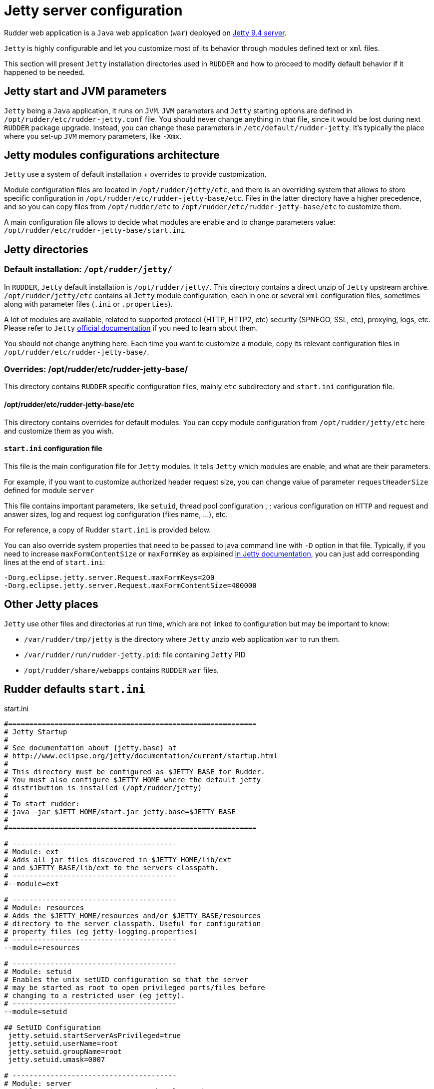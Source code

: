 = Jetty server configuration

Rudder web application is a `Java` web application (`war`) deployed on http://www.eclipse.org/jetty/[Jetty 9.4 server]. 

`Jetty` is highly configurable and let you customize most of its behavior through
modules defined text or `xml` files. 

This section will present `Jetty` installation directories used in `RUDDER` and how to proceed to modify default behavior if it happened to be needed.  

== Jetty start and JVM parameters

`Jetty` being a `Java` application, it runs on `JVM`. 
`JVM` parameters and `Jetty` starting options are defined in `/opt/rudder/etc/rudder-jetty.conf` file. 
You should never change anything in that file, since it would be lost during
next `RUDDER` package upgrade. 
Instead, you can change these parameters in `/etc/default/rudder-jetty`. It's 
typically the place where you set-up `JVM` memory parameters, like `-Xmx`. 

== Jetty modules configurations architecture

`Jetty` use a system of default installation + overrides to provide customization. 

Module configuration files are located in `/opt/rudder/jetty/etc`, and there is an overriding system that allows to store specific
configuration in `/opt/rudder/etc/rudder-jetty-base/etc`. 
Files in the latter directory have a higher precedence, and so you can copy files from `/opt/rudder/etc` to 
`/opt/rudder/etc/rudder-jetty-base/etc` to customize them. 

A main configuration file allows to decide what modules are enable and to change parameters value: `/opt/rudder/etc/rudder-jetty-base/start.ini`

== Jetty directories

=== Default installation: `/opt/rudder/jetty/`

In `RUDDER`, `Jetty` default installation is `/opt/rudder/jetty/`. This directory contains a direct unzip of `Jetty` upstream archive. 
`/opt/rudder/jetty/etc` contains all `Jetty` module configuration, each in one or several `xml` configuration files, sometimes along
with parameter files (`.ini` or `.properties`). 

A lot of modules are available, related to supported protocol (HTTP, HTTP2, etc) security (SPNEGO, SSL, etc), proxying, logs, etc. Please refer to `Jetty` 
https://www.eclipse.org/jetty/documentation/[official documentation] if you need to
learn about them. 

You should not change anything here. Each time you want to customize a module, copy its relevant configuration files in `/opt/rudder/etc/rudder-jetty-base/`.

=== Overrides: /opt/rudder/etc/rudder-jetty-base/

This directory contains `RUDDER` specific configuration files, mainly `etc` subdirectory and `start.ini` configuration file.

==== /opt/rudder/etc/rudder-jetty-base/etc

This directory contains overrides for default modules. You can copy module configuration from `/opt/rudder/jetty/etc` here and customize them as you wish. 

==== `start.ini` configuration file

This file is the main configuration file for `Jetty` modules. It tells `Jetty`
which modules are enable, and what are their parameters. 

For example, if you want to customize authorized header request size, you can
change value of parameter `requestHeaderSize` defined for module `server`

This file contains important parameters, like `setuid`, thread pool configuration , ;
various configuration on `HTTP` and request and answer sizes, log and request log
configuration (files name, ...), etc. 

For reference, a copy of Rudder `start.ini` is provided below.

You can also override system properties that need to be passed to java command line 
with `-D` option in that file. Typically, if you need to increase `maxFormContentSize` 
or `maxFormKey` as explained 
https://www.eclipse.org/jetty/documentation/current/configuring-form-size.html[in Jetty documentation], 
you can just add corresponding lines at the end of `start.ini`:

----

-Dorg.eclipse.jetty.server.Request.maxFormKeys=200
-Dorg.eclipse.jetty.server.Request.maxFormContentSize=400000

----

== Other Jetty places

`Jetty` use other files and directories at run time, which are not linked to configuration but may be important to know:

- `/var/rudder/tmp/jetty` is the directory where `Jetty` unzip web application `war` to run them. 
- `/var/rudder/run/rudder-jetty.pid`: file containing `Jetty` PID
- `/opt/rudder/share/webapps` contains `RUDDER` `war` files. 

== Rudder defaults `start.ini`

.start.ini
[source,ini]
----

#===========================================================
# Jetty Startup
#
# See documentation about {jetty.base} at
# http://www.eclipse.org/jetty/documentation/current/startup.html
#
# This directory must be configured as $JETTY_BASE for Rudder.
# You must also configure $JETTY_HOME where the default jetty
# distribution is installed (/opt/rudder/jetty)
#
# To start rudder:
# java -jar $JETT_HOME/start.jar jetty.base=$JETTY_BASE
#
#===========================================================

# ---------------------------------------
# Module: ext
# Adds all jar files discovered in $JETTY_HOME/lib/ext
# and $JETTY_BASE/lib/ext to the servers classpath.
# ---------------------------------------
#--module=ext

# ---------------------------------------
# Module: resources
# Adds the $JETTY_HOME/resources and/or $JETTY_BASE/resources
# directory to the server classpath. Useful for configuration
# property files (eg jetty-logging.properties)
# ---------------------------------------
--module=resources

# ---------------------------------------
# Module: setuid
# Enables the unix setUID configuration so that the server
# may be started as root to open privileged ports/files before
# changing to a restricted user (eg jetty).
# ---------------------------------------
--module=setuid

## SetUID Configuration
 jetty.setuid.startServerAsPrivileged=true
 jetty.setuid.userName=root
 jetty.setuid.groupName=root
 jetty.setuid.umask=0007

# ---------------------------------------
# Module: server
# Enables the core Jetty server on the classpath.
# ---------------------------------------
--module=server

### ThreadPool configuration
## Minimum number of threads
# jetty.threadPool.minThreads=10

## Maximum number of threads
# jetty.threadPool.maxThreads=200

## Thread idle timeout (in milliseconds)
# jetty.threadPool.idleTimeout=60000

### Common HTTP configuration
## Scheme to use to build URIs for secure redirects
# jetty.httpConfig.secureScheme=https

## Port to use to build URIs for secure redirects
# jetty.httpConfig.securePort=8443

## Response content buffer size (in bytes)
# jetty.httpConfig.outputBufferSize=32768

## Max response content write length that is buffered (in bytes)
# jetty.httpConfig.outputAggregationSize=8192

## Max request headers size (in bytes)
 jetty.httpConfig.requestHeaderSize=8192

## Max response headers size (in bytes)
# jetty.httpConfig.responseHeaderSize=8192

## Whether to send the Server: header
 jetty.httpConfig.sendServerVersion=true

## Whether to send the Date: header
 jetty.httpConfig.sendDateHeader=false

## Max per-connection header cache size (in nodes)
# jetty.httpConfig.headerCacheSize=512

## Whether, for requests with content, delay dispatch until some content has arrived
# jetty.httpConfig.delayDispatchUntilContent=true

## Maximum number of error dispatches to prevent looping
# jetty.httpConfig.maxErrorDispatches=10

## Maximum time to block in total for a blocking IO operation (default -1 is to use idleTimeout on progress)
# jetty.httpConfig.blockingTimeout=-1

## Cookie compliance mode of: RFC2965, RFC6265
# jetty.httpConfig.cookieCompliance=RFC6265

### Server configuration
## Whether ctrl+c on the console gracefully stops the Jetty server
# jetty.server.stopAtShutdown=true

## Timeout in ms to apply when stopping the server gracefully
# jetty.server.stopTimeout=5000

## Dump the state of the Jetty server, components, and webapps after startup
# jetty.server.dumpAfterStart=false

## Dump the state of the Jetty server, components, and webapps before shutdown
# jetty.server.dumpBeforeStop=false

# ---------------------------------------
# Module: deploy
# Enables webapplication deployment from the webapps directory.
# ---------------------------------------
--module=deploy

# Monitored directory name (relative to $jetty.base)
# jetty.deploy.monitoredDir=webapps
# - OR -
# Monitored directory path (fully qualified)
 jetty.deploy.monitoredPath=/opt/rudder/share/webapps

# Defaults Descriptor for all deployed webapps
# jetty.deploy.defaultsDescriptorPath=${jetty.base}/etc/webdefault.xml

# Monitored directory scan period (seconds)
# jetty.deploy.scanInterval=1

# Whether to extract *.war files
# jetty.deploy.extractWars=true

# ---------------------------------------
# Module: webapp
# Adds support for servlet specification webapplication to the server
# classpath.  Without this, only Jetty specific handlers may be deployed.
# ---------------------------------------
--module=webapp

## Add to the server wide default jars and packages protected or hidden from webapps.
## System classes are protected and cannot be overridden by a webapp.
## Server classes are hidden and cannot be seen by a webapp
## Lists of patterns are comma separated and may be either:
##  + a qualified classname e.g. 'com.acme.Foo'
##  + a package name e.g. 'net.example.'
##  + a jar file e.g. '${jetty.base.uri}/lib/dependency.jar'
##  + a directory of jars,resource or classes e.g. '${jetty.base.uri}/resources'
##  + A pattern preceded with a '-' is an exclusion, all other patterns are inclusions
##
## The +=, operator appends to a CSV list with a comma as needed.
##
#jetty.webapp.addSystemClasses+=,org.example.
#jetty.webapp.addServerClasses+=,org.example.

# ---------------------------------------
# Module: http
# Enables a HTTP connector on the server.
# By default HTTP/1 is support, but HTTP2C can
# be added to the connector with the http2c module.
# ---------------------------------------
--module=http

### HTTP Connector Configuration

## Connector host/address to bind to
 jetty.http.host=127.0.0.1

## Connector port to listen on
 jetty.http.port=8080

## Connector idle timeout in milliseconds
# jetty.http.idleTimeout=30000

## Connector socket linger time in seconds (-1 to disable)
# jetty.http.soLingerTime=-1

## Number of acceptors (-1 picks default based on number of cores)
# jetty.http.acceptors=-1

## Number of selectors (-1 picks default based on number of cores)
# jetty.http.selectors=-1

## ServerSocketChannel backlog (0 picks platform default)
# jetty.http.acceptorQueueSize=0

## Thread priority delta to give to acceptor threads
# jetty.http.acceptorPriorityDelta=0

## Reserve threads for high priority tasks (-1 use a heuristic, 0 no reserved threads)
# jetty.http.reservedThreads=-1

## Connect Timeout in milliseconds
# jetty.http.connectTimeout=15000

## HTTP Compliance: RFC7230, RFC2616, LEGACY
# jetty.http.compliance=RFC7230

# ---------------------------------------
# Module: console-capture
# Redirects JVMs console stderr and stdout to a log file,
# including output from Jetty's default StdErrLog logging.
# ---------------------------------------

--module=console-capture

## Logging directory (relative to $jetty.base)
# jetty.console-capture.dir=logs

## Whether to append to existing file
# jetty.console-capture.append=true

## How many days to retain old log files
# jetty.console-capture.retainDays=90

## Timezone of the log timestamps
# jetty.console-capture.timezone=GMT

# ---------------------------------------
# Module: requestlog
# Enables a NCSA style request log.
# ---------------------------------------
#--module=requestlog

## Logging directory (relative to $jetty.base)
# jetty.requestlog.dir=logs

## File path
# jetty.requestlog.filePath=${jetty.requestlog.dir}/yyyy_mm_dd.request.log
# jetty.requestlog.filePath=/var/log/rudder/webapp/yyyy_mm_dd.request.log

## Date format for rollovered files (uses SimpleDateFormat syntax)
# jetty.requestlog.filenameDateFormat=yyyy_MM_dd

## How many days to retain old log files
# jetty.requestlog.retainDays=90

## Whether to append to existing file
# jetty.requestlog.append=false

## Whether to use the extended log output
# jetty.requestlog.extended=true

## Whether to log http cookie information
# jetty.requestlog.cookies=true

## Timezone of the log entries
# jetty.requestlog.timezone=GMT

## Whether to log LogLatency
# jetty.requestlog.loglatency=false

----
